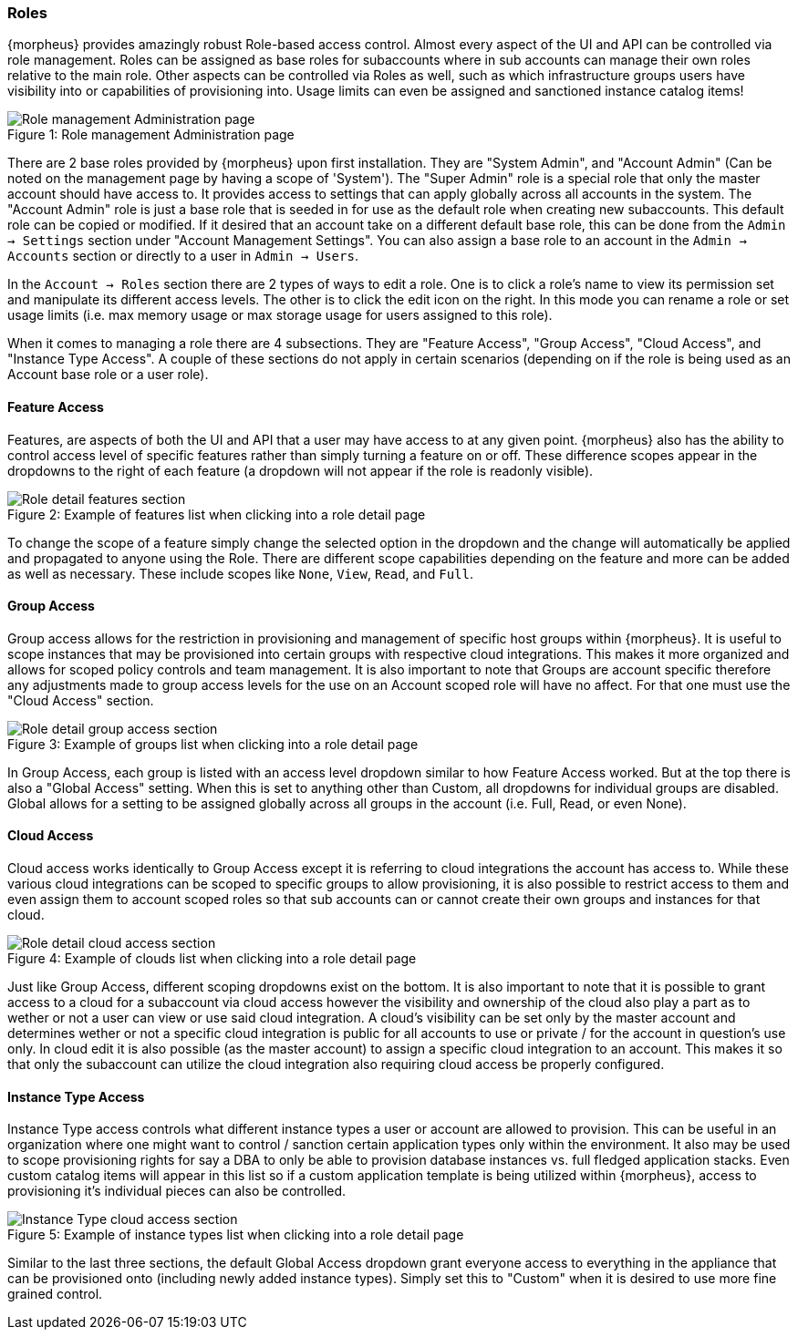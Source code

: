 === Roles

{morpheus} provides amazingly robust Role-based access control. Almost every aspect of the UI and API can be controlled via role management. Roles can be assigned as base roles for subaccounts where in sub accounts can manage their own roles relative to the main role. Other aspects can be controlled via Roles as well, such as which infrastructure groups users have visibility into or capabilities of provisioning into. Usage limits can even be assigned and sanctioned instance catalog items!

image::administration/roles.png[caption="Figure 1: ", title="Role management Administration page", alt="Role management Administration page"]

There are 2 base roles provided by {morpheus} upon first installation. They are "System Admin", and "Account Admin" (Can be noted on the management page by having a scope of 'System'). The "Super Admin" role is a special role that only the master account should have access to. It provides access to settings that can apply globally across all accounts in the system. The "Account Admin" role is just a base role that is seeded in for use as the default role when creating new subaccounts. This default role can be copied or modified. If it desired that an account  take on a different default base role, this can be done from the `Admin -> Settings` section under "Account Management Settings". You can also assign a base role to an account in the `Admin -> Accounts` section or directly to a user in `Admin -> Users`.

In the `Account -> Roles` section there are 2 types of ways to edit a role. One is to click a role's name to view its permission set and manipulate its different access levels. The other is to click the edit icon on the right. In this mode you can rename a role or set usage limits (i.e. max memory usage or max storage usage for users assigned to this role).

When it comes to managing a role there are 4 subsections. They are "Feature Access", "Group Access", "Cloud Access", and "Instance Type Access". A couple of these sections do not apply in certain scenarios (depending on if the role is being used as an Account base role or a user role).

==== Feature Access

Features, are aspects of both the UI and API that a user may have access to at any given point. {morpheus} also has the ability to control access level of specific features rather than simply turning a feature on or off. These difference scopes appear in the dropdowns to the right of each feature (a dropdown will not appear if the role is readonly visible).

image::administration/role_features.png[caption="Figure 2: ", title="Example of features list when clicking into a role detail page", alt="Role detail features section"]

To change the scope of a feature simply change the selected option in the dropdown and the change will automatically be applied and propagated to anyone using the Role. There are different scope capabilities depending on the feature and more can be added as well as necessary. These include scopes like `None`, `View`, `Read`, and `Full`.

==== Group Access

Group access allows for the restriction in provisioning and management of specific host groups within {morpheus}. It is useful to scope instances that may be provisioned into certain groups with respective cloud integrations. This makes it more organized and allows for scoped policy controls and team management. It is also important to note that Groups are account specific therefore any adjustments made to group access levels for the use on an Account scoped role will have no affect. For that one must use the "Cloud Access" section.

image::administration/role_groups.png[caption="Figure 3: ", title="Example of groups list when clicking into a role detail page", alt="Role detail group access section"]

In Group Access, each group is listed with an access level dropdown similar to how Feature Access worked. But at the top there is also a "Global Access" setting. When this is set to anything other than Custom, all dropdowns for individual groups are disabled. Global allows for a setting to be assigned globally across all groups in the account (i.e. Full, Read, or even None).

==== Cloud Access

Cloud access works identically to Group Access except it is referring to cloud integrations the account has access to. While these various cloud integrations can be scoped to specific groups to allow provisioning, it is also possible to restrict access to them and even assign them to account scoped roles so that sub accounts can or cannot create their own groups and instances for that cloud.

image::administration/role_clouds.png[caption="Figure 4: ", title="Example of clouds list when clicking into a role detail page", alt="Role detail cloud access section"]

Just like Group Access, different scoping dropdowns exist on the bottom. It is also important to note that it is possible to grant access to a cloud for a subaccount via cloud access however the visibility and ownership of the cloud also play a part as to wether or not a user can view or use said cloud integration. A cloud's visibility can be set only by the master account and determines wether or not a specific cloud integration is public for all accounts to use or private / for the account in question's use only. In cloud edit it is also possible (as the master account) to assign a specific cloud integration to an account. This makes it so that only the subaccount can utilize the cloud integration also requiring cloud access be properly configured.



==== Instance Type Access

Instance Type access controls what different instance types a user or account are allowed to provision. This can be useful in an organization where one might want to control / sanction certain application types only within the environment. It also may be used to scope provisioning rights for say a DBA to only be able to provision database instances vs. full fledged application stacks. Even custom catalog items will appear in this list so if a custom application template is being utilized within {morpheus}, access to provisioning it's individual pieces can also be controlled.

image::administration/role_clouds.png[caption="Figure 5: ", title="Example of instance types list when clicking into a role detail page", alt="Instance Type cloud access section"]

Similar to the last three sections, the default Global Access dropdown grant everyone access to everything in the appliance that can be provisioned onto (including newly added instance types). Simply set this to "Custom" when it is desired to use more fine grained control.

